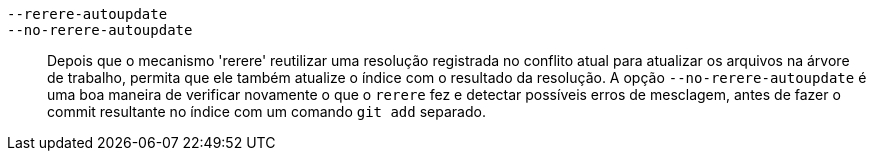 `--rerere-autoupdate`::
`--no-rerere-autoupdate`::
	Depois que o mecanismo 'rerere' reutilizar uma resolução registrada no conflito atual para atualizar os arquivos na árvore de trabalho, permita que ele também atualize o índice com o resultado da resolução. A opção `--no-rerere-autoupdate` é uma boa maneira de verificar novamente o que o `rerere` fez e detectar possíveis erros de mesclagem, antes de fazer o commit resultante no índice com um comando `git add` separado.
